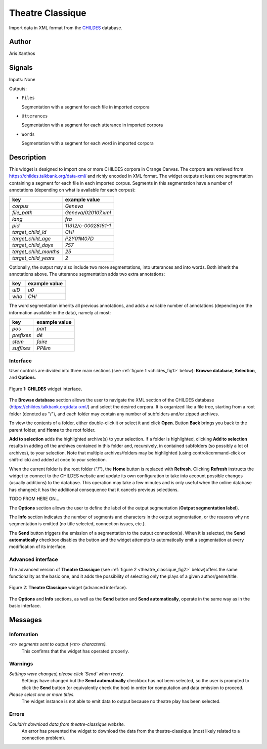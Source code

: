 
.. meta::
   :description: Orange3 Textable Prototypes documentation, CHILDES widget
   :keywords: Orange3, Textable, Prototypes, documentation, CHILDES, widget

.. _Theatre Classique:

Theatre Classique
=================

.. image:: figures/CHILDES.png

Import data in XML format from the `CHILDES
<https://childes.talkbank.org/data-xml/>`_ database.

Author
------

Aris Xanthos

Signals
-------

Inputs: None

Outputs:

* ``Files``

  Segmentation with a segment for each file in imported corpora

* ``Utterances``

  Segmentation with a segment for each utterance in imported corpora

* ``Words``

  Segmentation with a segment for each word in imported corpora

Description
-----------

This widget is designed to import one or more CHILDES corpora 
in Orange Canvas. The corpora are retrieved from
`<https://childes.talkbank.org/data-xml/>`_ and richly encoded in XML format. 
The widget outputs at least one segmentation containing a segment for each file 
in  each imported corpus. Segments in this segmentation have a number of 
annotations (depending on what is available for each corpus):

=====================      =====
key                        example value
=====================      =====
*corpus*                   *Geneva*
*file_path*                *Geneva/020107.xml*
*lang*                     *fra*
*pid*                      *11312/c-00028161-1*
*target_child_id*          *CHI*
*target_child_age*         *P2Y01M07D*
*target_child_days*        *757*
*target_child_months*      *25*
*target_child_years*       *2*
=====================      =====

Optionally, the output may also include two more segmentations, into utterances
and into words. Both inherit the annotations above. The utterance segmentation
adds two extra annotations:

==========  ===============
key              example value
==========  ===============
*uID*            *u0*
*who*            *CHI*
==========  ===============

The word segmentation inherits all previous annotations, and adds a variable 
number of annotations (depending on the information available in the data), 
namely at most:

===========   =========
key           example value
===========   =========
*pos*         *part*
*prefixes*    *dé*
*stem*        *faire*
*suffixes*    *PP&m*
===========   =========


Interface
~~~~~~~~~

User controls are divided into three main sections (see :ref:`figure 1 
<childes_fig1>` below): **Browse database**, **Selection**, and **Options**.

.. _childes_fig1:

.. figure:: figures/childes_interface.png
    :align: center
    :alt: Interface of the CHILDES widget

    Figure 1: **CHILDES** widget interface.

The **Browse database** section allows the user to navigate the XML section of
the CHILDES database (`<https://childes.talkbank.org/data-xml/>`_) and select
the desired corpora. It is organized like a file tree, starting from a root 
folder (denoted as "/"), and each folder may contain any number of subfolders
and/or zipped archives.

To view the contents of a folder, either double-click it or select it and
click **Open**. Button **Back** brings you back to the parent folder, and 
**Home** to the root folder.

**Add to selection** adds the highlighted archive(s) to your selection. If a 
folder is highlighted, clicking **Add to selection** results in adding *all* the
archives contained in this folder and, recursively, in contained subfolders (so
possibly a lot of archives), to your selection. Note that multiple 
archives/folders may be highlighted (using control/command-click or shift-click)
and added at once to your selection.

When the current folder is the root folder ("/"), the **Home** button is 
replaced with **Refresh**. Clicking **Refresh** instructs the widget to connect
to the CHILDES website and update its own configuration to take into account
possible changes (usually additions) to the database. This operation may take
a few minutes and is only useful when the online database has changed; it has 
the additional consequence that it cancels previous selections.

TODO FROM HERE ON...

The **Options** section allows the user to define the label of the output
segmentation (**Output segmentation label**).

The **Info** section indicates the number of segments and characters in the
output segmentation, or the reasons why no segmentation is emitted (no title
selected, connection issues, etc.).

The **Send** button triggers the emission of a segmentation to the output
connection(s). When it is selected, the **Send automatically** checkbox
disables the button and the widget attempts to automatically emit a
segmentation at every modification of its interface.

Advanced interface
~~~~~~~~~~~~~~~~~~

The advanced version of **Theatre Classique**  (see :ref:`figure 2
<theatre_classique_fig2>` below)offers the same functionality as
the basic one, and it adds the possibility of selecting only the plays of a
given author/genre/title.

.. _theatre_classique_fig2:

.. figure:: figures/theatre_classique_advanced_interface.png
    :align: center
    :alt: Advanced interface of the Theatre Classique widget

    Figure 2: **Theatre Classique** widget (advanced interface).

The **Options** and **Info** sections, as well as the **Send** button and
**Send automatically**, operate in the same way as in the basic interface.

Messages
--------

Information
~~~~~~~~~~~

*<n> segments sent to output (<m> characters).*
    This confirms that the widget has operated properly.


Warnings
~~~~~~~~

*Settings were changed, please click 'Send' when ready.*
    Settings have changed but the **Send automatically** checkbox
    has not been selected, so the user is prompted to click the **Send**
    button (or equivalently check the box) in order for computation and data
    emission to proceed.

*Please select one or more titles.*
    The widget instance is not able to emit data to output because no theatre
    play has been selected.


Errors
~~~~~~

*Couldn't download data from theatre-classique website.*
    An error has prevented the widget to download the data from the
    theatre-classique (most likely related to a connection problem).
